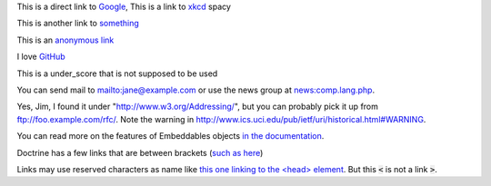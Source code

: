 This is a direct link to `Google <http://www.google.com/>`_, This is a link to `xkcd`_ spacy

This is another link to something_

This is an `anonymous link`__

__ http://anonymous.com/

I love GitHub__

.. __: http://www.github.com/

This is a under_score that is not supposed to be used

You can send mail to mailto:jane@example.com or use the news group at
news:comp.lang.php.

Yes, Jim, I found it under "http://www.w3.org/Addressing/", but you can probably
pick it up from ftp://foo.example.com/rfc/.  Note the warning in
http://www.ics.uci.edu/pub/ietf/uri/historical.html#WARNING.

You can read more on the features of Embeddables objects `in the documentation
<http://docs.doctrine-project.org/en/latest/tutorials/embeddables.html>`_.

Doctrine has a few links that are between brackets (`such as here
<https://www.doctrine-project.org/projects/doctrine-orm/en/2.16/reference/dql-doctrine-query-language.html#query-hints>`_)

Links may use reserved characters as name like `this one linking to the <head> element`_.
But this :code:`<` is not a link :code:`>`.

.. _`xkcd`: http://xkcd.com/
.. _something: http://something.com/
.. _`this one linking to the <head> element`: https://html.spec.whatwg.org/#the-head-element
